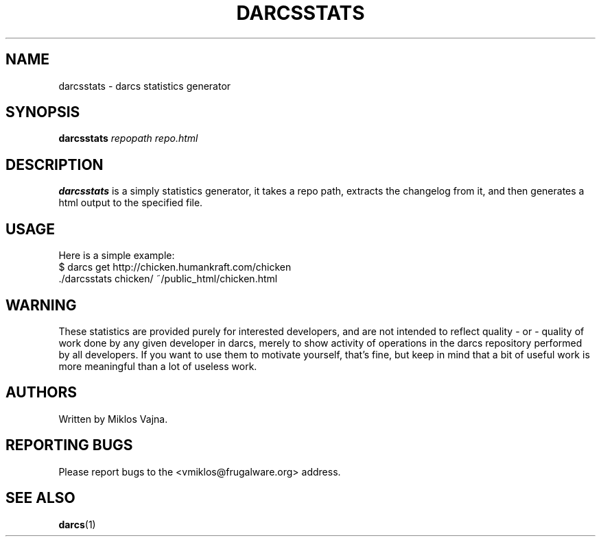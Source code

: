 .TH "DARCSSTATS" "1" "Oct 2005"
.SH NAME
darcsstats \- darcs statistics generator
.SH SYNOPSIS
\fBdarcsstats\fR \fIrepopath\fR \fIrepo.html\fR
.SH DESCRIPTION
.BR darcsstats
is a simply statistics generator, it takes a repo path,
extracts the changelog from it, and then generates a html output to the
specified file.
.SH USAGE
.br
Here is a simple example:
.br
 $ darcs get http://chicken.humankraft.com/chicken
.br
 ./darcsstats chicken/ ~/public_html/chicken.html
.SH WARNING
.br
These statistics are provided purely for interested developers, and are not
intended to reflect quality - or - quality of work done by any given developer
in darcs, merely to show activity of operations in the darcs repository
performed by all developers. If you want to use them to motivate yourself,
that's fine, but keep in mind that a bit of useful work is more meaningful
than a lot of useless work.
.SH AUTHORS
Written by Miklos Vajna.
.SH "REPORTING BUGS"
Please report bugs to the <vmiklos@frugalware.org> address.
.SH "SEE ALSO"
.BR darcs (1)
